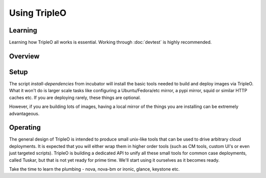 Using TripleO
=============

Learning
--------

Learning how TripleO all works is essential. Working through :doc:`devtest` is
highly recommended.

Overview
--------

.. image:: overview.svg

Setup
-----

The script `install-dependencies` from incubator will install the basic tools
needed to build and deploy images via TripleO. What it won't do is larger scale
tasks like configuring a Ubuntu/Fedora/etc mirror, a pypi mirror, squid or
similar HTTP caches etc. If you are deploying rarely, these things are
optional.

However, if you are building lots of images, having a local mirror of the
things you are installing can be extremely advantageous.

Operating
---------

The general design of TripleO is intended to produce small unix-like tools
that can be used to drive arbitrary cloud deployments. It is expected that
you will either wrap them in higher order tools (such as CM tools, custom UI's
or even just targeted scripts). TripleO is building a dedicated API to unify
all these small tools for common case deployments, called Tuskar, but that is
not yet ready for prime time. We'll start using it ourselves as it becomes
ready.

Take the time to learn the plumbing - nova, nova-bm or ironic, glance, keystone
etc.
